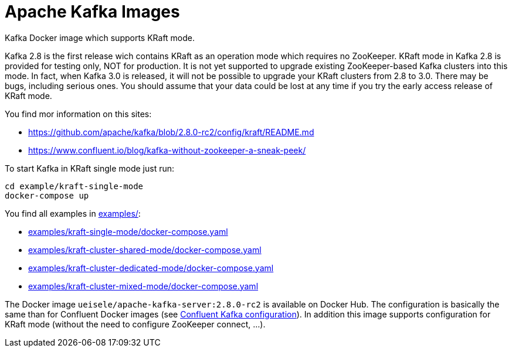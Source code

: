 = Apache Kafka Images

Kafka Docker image which supports KRaft mode.

Kafka 2.8 is the first release wich contains KRaft as an operation mode which requires no ZooKeeper.
KRaft mode in Kafka 2.8 is provided for testing only, NOT for production. 
It is not yet supported to upgrade existing ZooKeeper-based Kafka clusters into this mode. 
In fact, when Kafka 3.0 is released, it will not be possible to upgrade your KRaft clusters from 2.8 to 3.0. 
There may be bugs, including serious ones. You should assume that your data could be lost at any time if you try the early access release of KRaft mode.

You find mor information on this sites:

* https://github.com/apache/kafka/blob/2.8.0-rc2/config/kraft/README.md
* https://www.confluent.io/blog/kafka-without-zookeeper-a-sneak-peek/

.To start Kafka in KRaft single mode just run: 
[source,bash]
----
cd example/kraft-single-mode
docker-compose up
----

You find all examples in link:examples/[]:

* link:examples/kraft-single-mode/docker-compose.yaml[]
* link:examples/kraft-cluster-shared-mode/docker-compose.yaml[]
* link:examples/kraft-cluster-dedicated-mode/docker-compose.yaml[]
* link:examples/kraft-cluster-mixed-mode/docker-compose.yaml[]

The Docker image `ueisele/apache-kafka-server:2.8.0-rc2` is available on Docker Hub.
The configuration is basically the same than for Confluent Docker images (see link:https://docs.confluent.io/platform/current/installation/docker/config-reference.html#confluent-ak-configuration[Confluent Kafka configuration]).
In addition this image supports configuration for KRaft mode (without the need to configure ZooKeeper connect, ...).